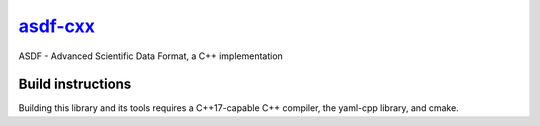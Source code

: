 `asdf-cxx <https://github.com/eschnett/asdf-cxx>`__
===================================================

|Build Status| |Coverage Status|

ASDF - Advanced Scientific Data Format, a C++ implementation

Build instructions
------------------

Building this library and its tools requires a C++17-capable C++
compiler, the yaml-cpp library, and cmake.



.. |Build Status| image:: https://travis-ci.org/eschnett/wavetoy7.svg?branch=master
   :target: https://travis-ci.org/eschnett/wavetoy7
.. |Coverage Status| image:: https://coveralls.io/repos/github/eschnett/wavetoy7/badge.svg?branch=master
   :target: https://coveralls.io/github/eschnett/wavetoy7?branch=master
